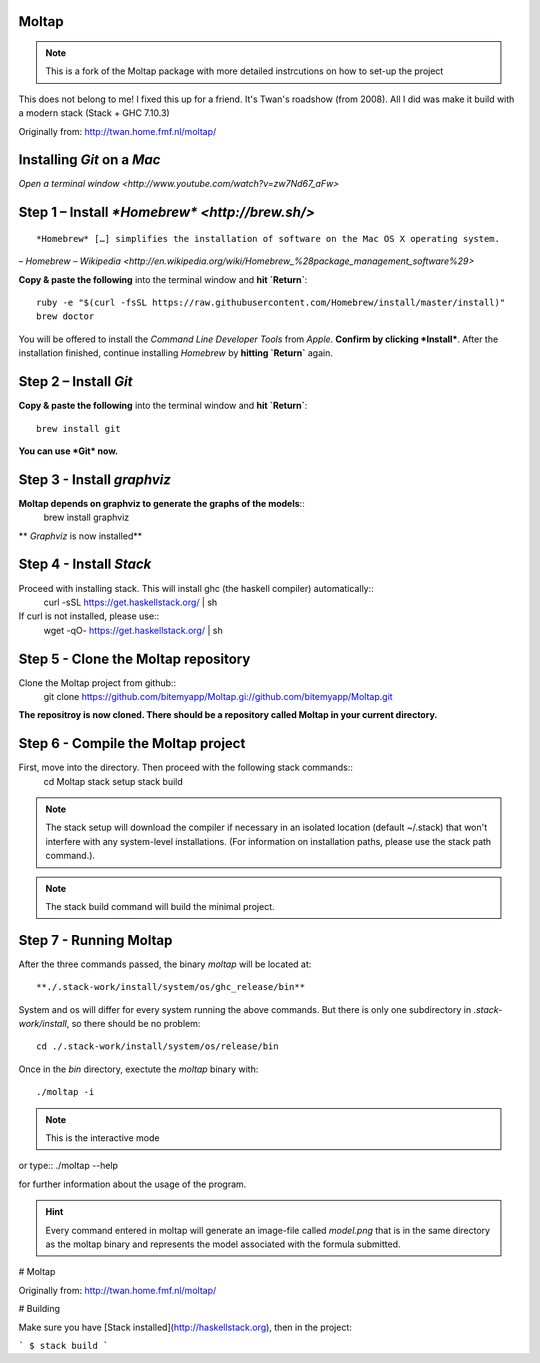 Moltap
======
.. note:: This is a fork of the Moltap package with more detailed instrcutions on how to set-up the project

This does not belong to me! I fixed this up for a friend. It's Twan's roadshow (from 2008).
All I did was make it build with a modern stack (Stack + GHC 7.10.3)

Originally from: http://twan.home.fmf.nl/moltap/


Installing *Git* on a *Mac*
===========================

`Open a terminal window <http://www.youtube.com/watch?v=zw7Nd67_aFw>`

Step 1 – Install `*Homebrew* <http://brew.sh/>`
===============================================

::

    *Homebrew* […] simplifies the installation of software on the Mac OS X operating system.

– `Homebrew – Wikipedia <http://en.wikipedia.org/wiki/Homebrew_%28package_management_software%29>`

**Copy & paste the following** into the terminal window and **hit `Return`**::

    ruby -e "$(curl -fsSL https://raw.githubusercontent.com/Homebrew/install/master/install)"
    brew doctor

You will be offered to install the *Command Line Developer Tools* from *Apple*. **Confirm by clicking *Install***. After the installation finished, continue installing *Homebrew* by **hitting `Return`** again.

Step 2 – Install *Git*
======================

**Copy & paste the following** into the terminal window and **hit `Return`**::

    brew install git

**You can use *Git* now.**

Step 3 - Install *graphviz*
===========================
**Moltap depends on graphviz to generate the graphs of the models**::
    brew install graphviz

** *Graphviz* is now installed**

Step 4 - Install *Stack*
========================
Proceed with installing stack. This will install ghc (the haskell compiler) automatically::
    curl -sSL https://get.haskellstack.org/ | sh
If curl is not installed, please use::
    wget -qO- https://get.haskellstack.org/ | sh

Step 5 - Clone the Moltap repository
====================================
Clone the Moltap project from github::
    git clone https://github.com/bitemyapp/Moltap.gi://github.com/bitemyapp/Moltap.git 

**The repositroy is now cloned. There should be a repository called Moltap in your current directory.**

Step 6 - Compile the Moltap project
===================================

First, move into the directory. Then proceed with the following stack commands::
    cd Moltap
    stack setup
    stack build

.. note:: The stack setup will download the compiler if necessary in an isolated location (default ~/.stack) that won't interfere with any system-level installations. (For information on installation paths, please use the stack path command.).
.. note:: The stack build command will build the minimal project.

Step 7 - Running Moltap
=======================

After the three commands passed, the binary `moltap` will be located at::

    **./.stack-work/install/system/os/ghc_release/bin**

System and os  will differ for every system running the above commands. 
But there is only one subdirectory in *.stack-work/install*, so there should be no problem::

    cd ./.stack-work/install/system/os/release/bin

Once in the *bin* directory, exectute the *moltap* binary with::

    ./moltap -i

.. note:: This is the interactive mode

or type::
./moltap --help

for further information about the usage of the program.

.. hint:: Every command entered in moltap will generate an image-file called *model.png* that is in the same directory as the moltap binary and represents the model associated with the formula submitted.




# Moltap

Originally from: http://twan.home.fmf.nl/moltap/

# Building

Make sure you have [Stack installed](http://haskellstack.org), then in the project:

```
$ stack build
```
